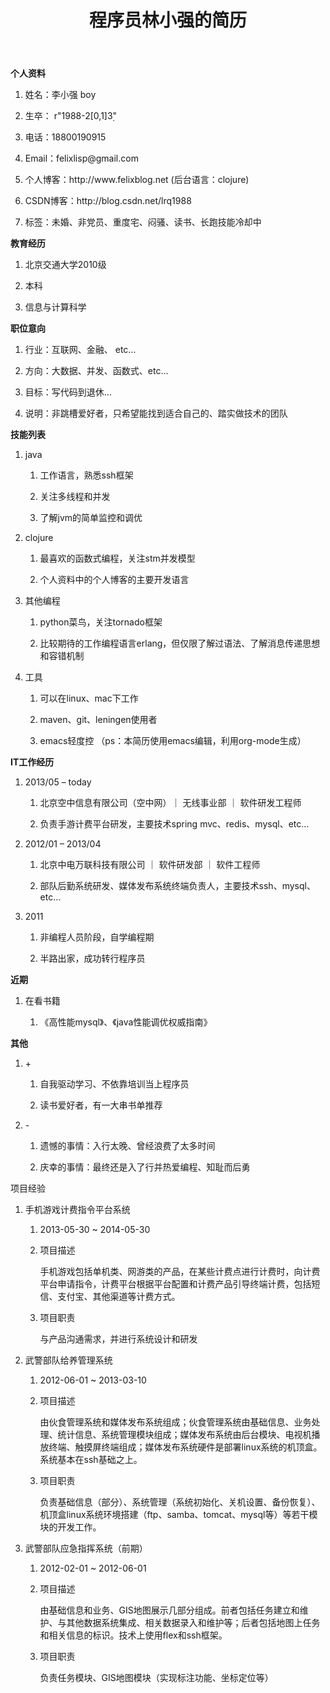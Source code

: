 #+STYLE: <link rel="stylesheet" type="text/css" href="css/style.css" />

#+TITLE: 程序员林小强的简历

**** *个人资料*
***** 姓名：李小强 boy
***** 生卒： r"1988-2[0,1]\d{3}"
***** 电话：18800190915
***** Email：felixlisp@gmail.com
***** 个人博客：http://www.felixblog.net (后台语言：clojure)
***** CSDN博客：http://blog.csdn.net/lrq1988 
***** 标签：未婚、非党员、重度宅、闷骚、读书、长跑技能冷却中

**** *教育经历*
****** 北京交通大学2010级
****** 本科
****** 信息与计算科学

**** *职位意向*
***** 行业：互联网、金融、 etc...
***** 方向：大数据、并发、函数式、etc...
***** 目标：写代码到退休...
***** 说明：非跳槽爱好者，只希望能找到适合自己的、踏实做技术的团队

**** *技能列表*
***** java
****** 工作语言，熟悉ssh框架
****** 关注多线程和并发
****** 了解jvm的简单监控和调优
***** clojure
****** 最喜欢的函数式编程，关注stm并发模型
****** 个人资料中的个人博客的主要开发语言
***** 其他编程
****** python菜鸟，关注tornado框架
****** 比较期待的工作编程语言erlang，但仅限了解过语法、了解消息传递思想和容错机制
***** 工具
****** 可以在linux、mac下工作
****** maven、git、leningen使用者
****** emacs轻度控 （ps：本简历使用emacs编辑，利用org-mode生成）

**** *IT工作经历*
***** 2013/05 -- today
****** 北京空中信息有限公司（空中网）｜ 无线事业部 ｜ 软件研发工程师
****** 负责手游计费平台研发，主要技术spring mvc、redis、mysql、etc...

***** 2012/01 -- 2013/04
****** 北京中电万联科技有限公司 ｜ 软件研发部 ｜ 软件工程师
****** 部队后勤系统研发、媒体发布系统终端负责人，主要技术ssh、mysql、etc...

***** 2011
****** 非编程人员阶段，自学编程期
****** 半路出家，成功转行程序员

**** *近期*
***** 在看书籍
****** 《高性能mysql》、《java性能调优权威指南》

**** *其他*
***** +
****** 自我驱动学习、不依靠培训当上程序员
****** 读书爱好者，有一大串书单推荐
***** -
****** 遗憾的事情：入行太晚、曾经浪费了太多时间
****** 庆幸的事情：最终还是入了行并热爱编程、知耻而后勇

**** 项目经验
 	 
***** 手机游戏计费指令平台系统
****** 2013-05-30 ~ 2014-05-30 	 
****** 项目描述
       手机游戏包括单机类、网游类的产品，在某些计费点进行计费时，向计费平台申请指令，计费平台根据平台配置和计费产品引导终端计费，包括短信、支付宝、其他渠道等计费方式。
****** 项目职责
与产品沟通需求，并进行系统设计和研发


 	 
***** 武警部队给养管理系统
 	 
****** 2012-06-01 ~ 2013-03-10 	  	 
****** 项目描述	
       由伙食管理系统和媒体发布系统组成；伙食管理系统由基础信息、业务处理、统计信息、系统管理模块组成；媒体发布系统由后台模块、电视机播放终端、触摸屏终端组成；媒体发布系统硬件是部署linux系统的机顶盒。系统基本在ssh基础之上。	 
****** 项目职责
       负责基础信息（部分）、系统管理（系统初始化、关机设置、备份恢复）、机顶盒linux系统环境搭建（ftp、samba、tomcat、mysql等）等若干模块的开发工作。
 
	 
***** 武警部队应急指挥系统（前期）
 	 
****** 2012-02-01 ~ 2012-06-01 	 
****** 项目描述
       由基础信息和业务、GIS地图展示几部分组成。前者包括任务建立和维护、与其他数据系统集成、相关数据录入和维护等；后者包括地图上任务和相关信息的标识。技术上使用flex和ssh框架。
****** 项目职责
       负责任务模块、GIS地图模块（实现标注功能、坐标定位等）
